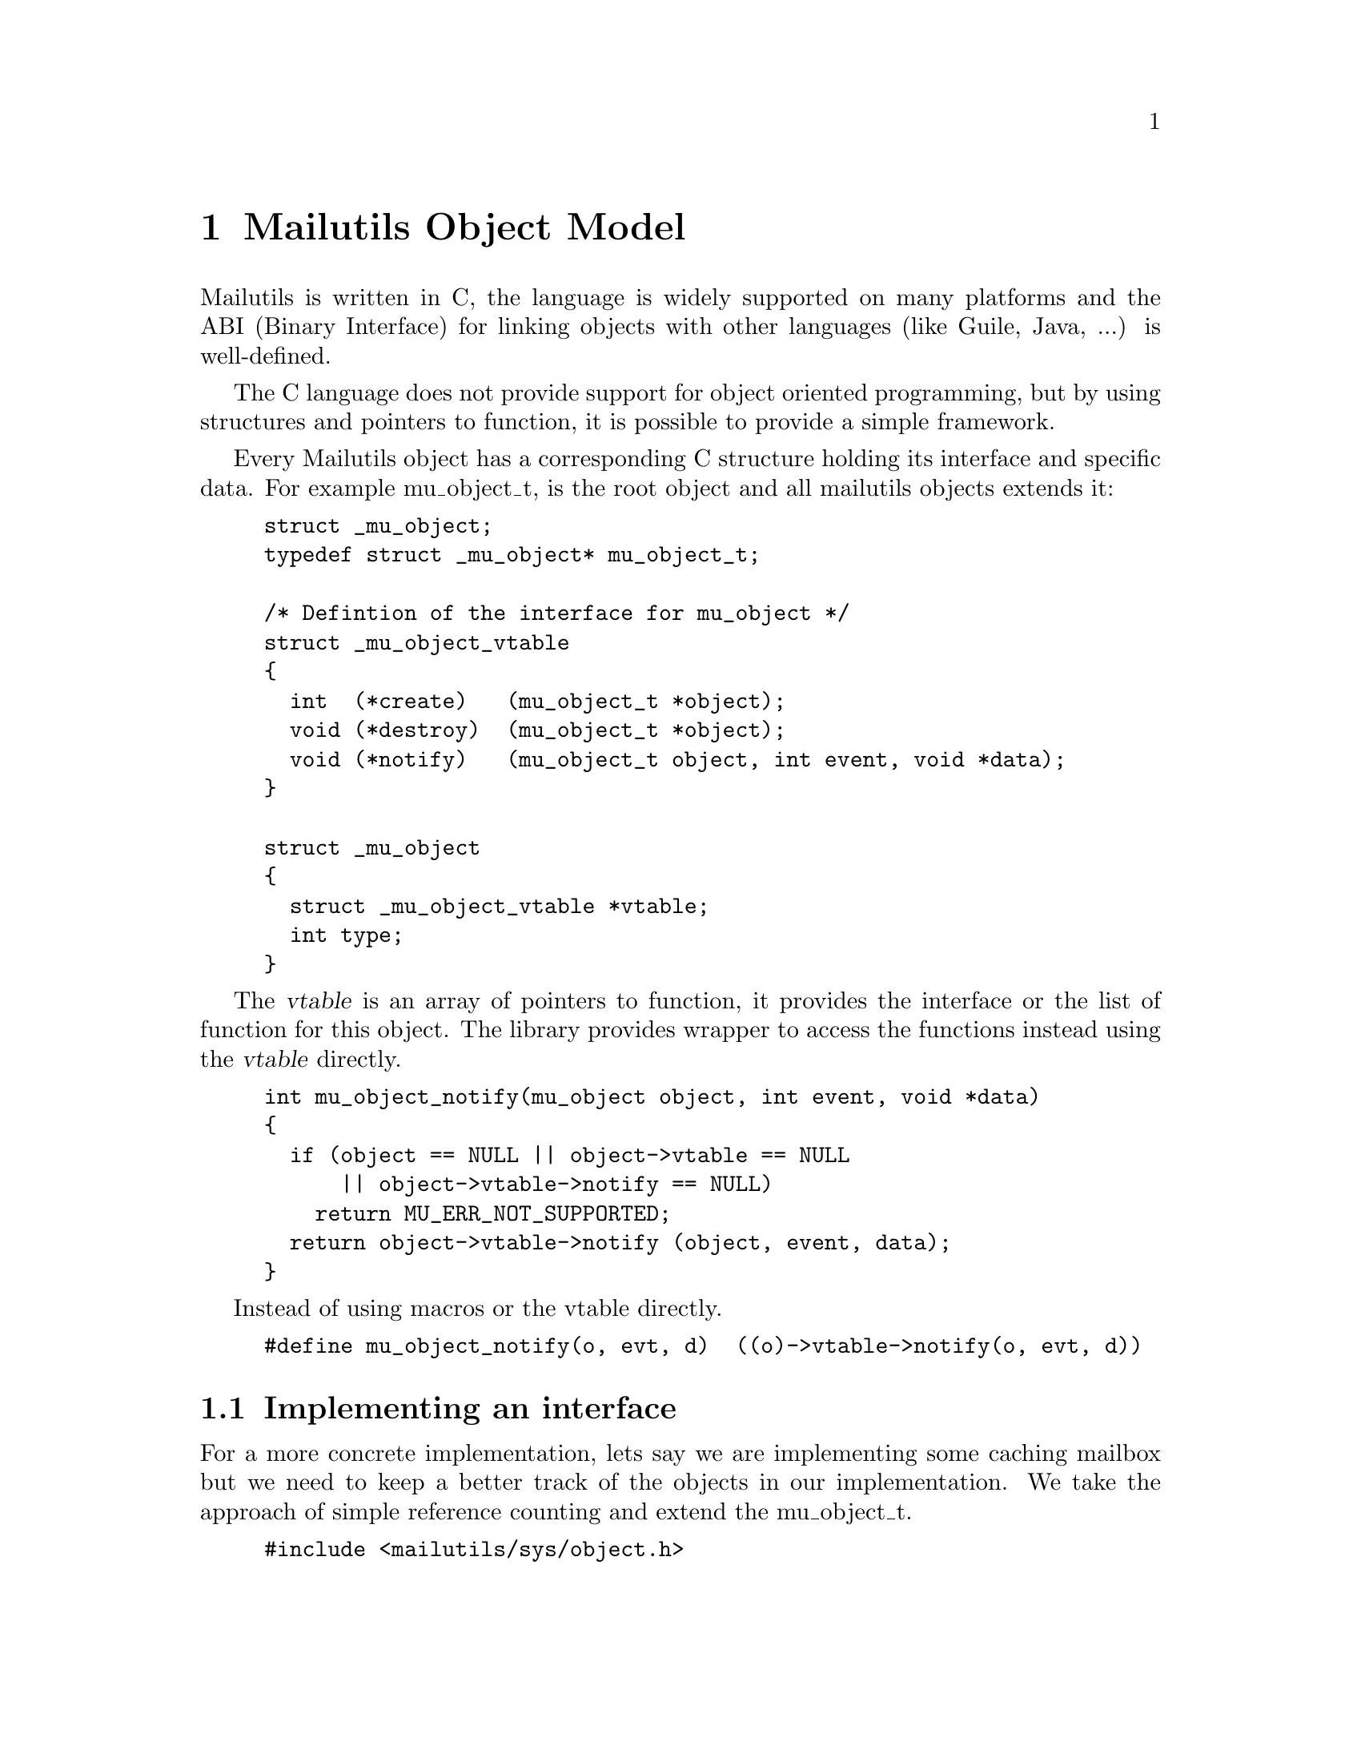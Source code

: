 @c This is part of the GNU Mailutils manual.
@c Copyright (C) 1999,2000,2001,2002 Free Software Foundation, Inc.
@c See file mailutils.texi for copying conditions.
@comment *******************************************************************

@chapter Mailutils Object Model
Mailutils is written in C, the language is widely supported on
many platforms and the ABI (Binary Interface) for linking objects
with other languages (like Guile, Java, ...) is well-defined.

The C language does not provide support for object oriented programming,
but by using structures and pointers to function, it is possible to provide
a simple framework.

Every Mailutils object has a corresponding C structure holding its interface
and specific data.  For example mu_object_t, is the root object and all mailutils objects
extends it:

@example
struct _mu_object;
typedef struct _mu_object* mu_object_t;

/* Defintion of the interface for mu_object */
struct _mu_object_vtable
@{
  int  (*create)   (mu_object_t *object);
  void (*destroy)  (mu_object_t *object);
  void (*notify)   (mu_object_t object, int event, void *data);
@}

struct _mu_object
@{
  struct _mu_object_vtable *vtable;
  int type;
@}
@end example

The @var{vtable} is an array of pointers to function, it provides the interface
or the list of function for this object.  The library provides wrapper to
access the functions instead using the @var{vtable} directly.

@example
int mu_object_notify(mu_object object, int event, void *data)
@{
  if (object == NULL || object->vtable == NULL
      || object->vtable->notify == NULL)
    return MU_ERR_NOT_SUPPORTED;
  return object->vtable->notify (object, event, data);
@}
@end example

Instead of using macros or the vtable directly.
@example
#define mu_object_notify(o, evt, d)  ((o)->vtable->notify(o, evt, d))
@end example

@section Implementing an interface

@comment ***********************************************************
@comment This is not a very good/usefull example, we should do one using
@comment header or message, something usefull that would clarify the concepts
@comment better and at the same could be reuse in code by clients.
@comment
@comment For example mime_t "extends" message_t, this is a good example
@comment since you can consider a mime_t as a message_t but with extra functions.
@comment ***********************************************************

For a more concrete implementation, lets say we are implementing some caching mailbox
but we need to keep a better track of the objects in our implementation.
We take the approach of simple reference counting and extend the mu_object_t.

@example
#include <mailutils/sys/object.h>

struct my_object;
typedef struct refcount* refcount;

struct refcount_vtable
@{
   struct _mu_object_vtable base;  
   int (*increment)(refcount_t);
   int (*decrement)(refcount_t);
@} 

struct refcount
@{
  struct refcount_vtable * vtable;
  int count;
@}

static int
refcount_increment (mu_object_t obj)
@{
   refcount_t refcount = (refcount_t)obj;
   refcount->count++;
   return refcount->count;
@}

static int
refcount_decrement (mu_object_t obj)
@{
   refcount_t refcount = (refcount_t)obj;
   if (refcount->count > 0)
     refcount->count--;
   return refcount->count;
@}

int
my_mu_object_create (mu_object_t *pobject)
@{
   static struct refcount_vtable* vtable;
   refcount_t ref;

   if (object == NULL)
     return EINVAL;

   if (!vtable)
    @{
      vtable = calloc(1, sizeof(*vtable));
      if (vtable == NULL)
        return ENOMEM;
      vtable->base.vtable = &_mu_object_vtable; // FIXME where can they get the base vtable
      vtable->increment = refcount_increment;
      vtable->decrement = refcount_decrement;
    @}

   ref = malloc(sizeof *ref);
   ref->base = vtable;
   *pobject = &ref->base.vtable
   return 0;
@}
@end example

The interface adds a @code{decrement} and @code{increment} to the @code{mu_object_t}
interface. Creating a @code{refcount_t} can be savely typecast to @code{mu_object_t},
for example:

@example
refcount_t ref;
mu_object_t obj;
refcount_create (&ref);

/* send a notification to the listeners of an event.  */
mu_object_notify ((mu_object_t)ref, 5, NULL)

@end example

